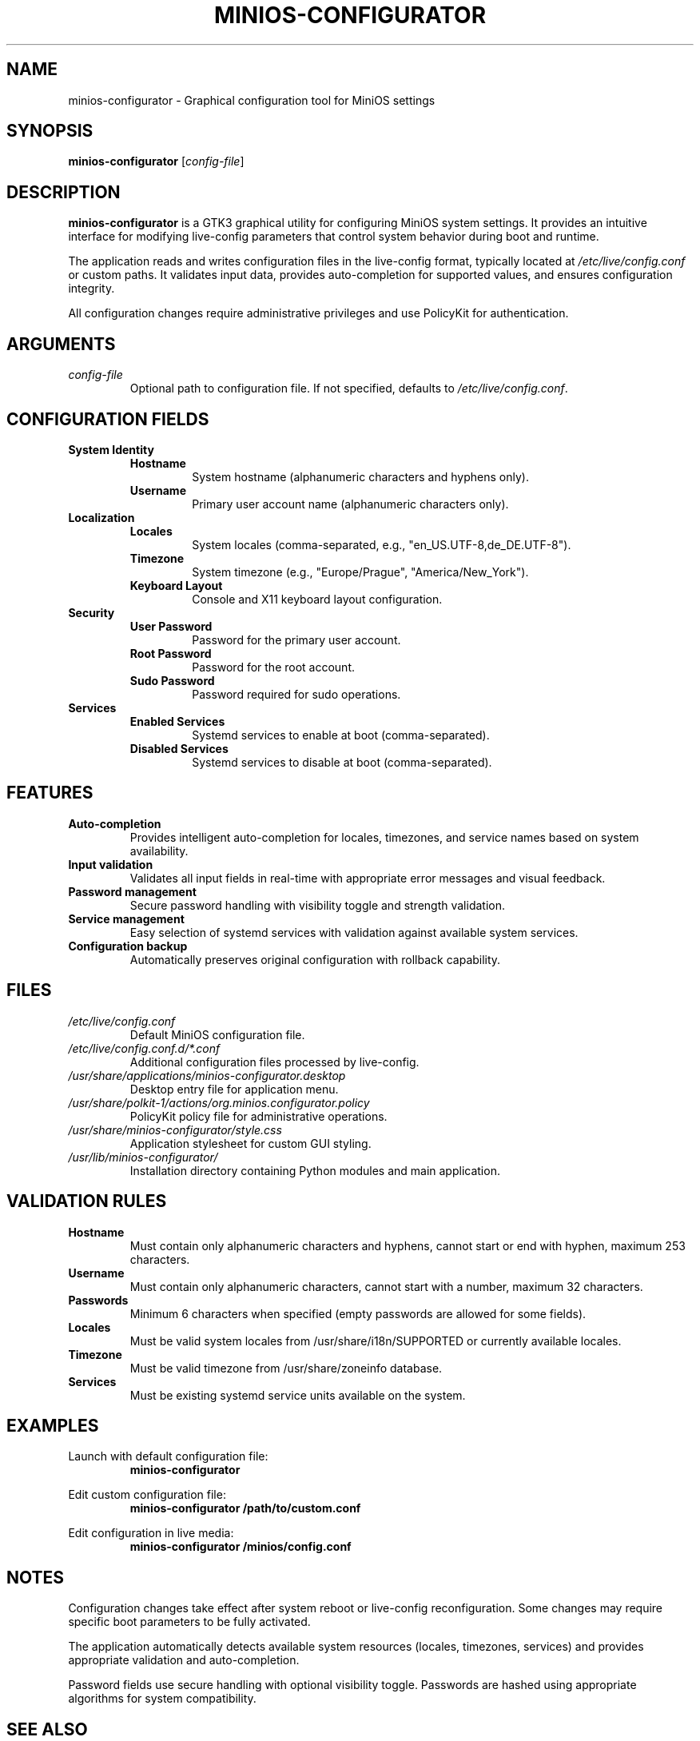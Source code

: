 .TH MINIOS-CONFIGURATOR 1 "August 2025" "MiniOS" "User Commands"
.SH NAME
minios-configurator \- Graphical configuration tool for MiniOS settings
.SH SYNOPSIS
.B minios-configurator
[\fIconfig-file\fR]
.SH DESCRIPTION
.B minios-configurator
is a GTK3 graphical utility for configuring MiniOS system settings. It provides an intuitive interface for modifying live-config parameters that control system behavior during boot and runtime.
.PP
The application reads and writes configuration files in the live-config format, typically located at
.I /etc/live/config.conf
or custom paths. It validates input data, provides auto-completion for supported values, and ensures configuration integrity.
.PP
All configuration changes require administrative privileges and use PolicyKit for authentication.
.SH ARGUMENTS
.TP
.I config-file
Optional path to configuration file. If not specified, defaults to
.IR /etc/live/config.conf .
.SH CONFIGURATION FIELDS
.TP
.B System Identity
.RS
.TP
\fBHostname\fR
System hostname (alphanumeric characters and hyphens only).
.TP
\fBUsername\fR
Primary user account name (alphanumeric characters only).
.RE
.TP
.B Localization
.RS
.TP
\fBLocales\fR
System locales (comma-separated, e.g., "en_US.UTF-8,de_DE.UTF-8").
.TP
\fBTimezone\fR
System timezone (e.g., "Europe/Prague", "America/New_York").
.TP
\fBKeyboard Layout\fR
Console and X11 keyboard layout configuration.
.RE
.TP
.B Security
.RS
.TP
\fBUser Password\fR
Password for the primary user account.
.TP
\fBRoot Password\fR
Password for the root account.
.TP
\fBSudo Password\fR
Password required for sudo operations.
.RE
.TP
.B Services
.RS
.TP
\fBEnabled Services\fR
Systemd services to enable at boot (comma-separated).
.TP
\fBDisabled Services\fR
Systemd services to disable at boot (comma-separated).
.RE
.SH FEATURES
.TP
.B Auto-completion
Provides intelligent auto-completion for locales, timezones, and service names based on system availability.
.TP
.B Input validation
Validates all input fields in real-time with appropriate error messages and visual feedback.
.TP
.B Password management
Secure password handling with visibility toggle and strength validation.
.TP
.B Service management
Easy selection of systemd services with validation against available system services.
.TP
.B Configuration backup
Automatically preserves original configuration with rollback capability.
.SH FILES
.TP
.I /etc/live/config.conf
Default MiniOS configuration file.
.TP
.I /etc/live/config.conf.d/*.conf
Additional configuration files processed by live-config.
.TP
.I /usr/share/applications/minios-configurator.desktop
Desktop entry file for application menu.
.TP
.I /usr/share/polkit-1/actions/org.minios.configurator.policy
PolicyKit policy file for administrative operations.
.TP
.I /usr/share/minios-configurator/style.css
Application stylesheet for custom GUI styling.
.TP
.I /usr/lib/minios-configurator/
Installation directory containing Python modules and main application.
.SH VALIDATION RULES
.TP
.B Hostname
Must contain only alphanumeric characters and hyphens, cannot start or end with hyphen, maximum 253 characters.
.TP
.B Username
Must contain only alphanumeric characters, cannot start with a number, maximum 32 characters.
.TP
.B Passwords
Minimum 6 characters when specified (empty passwords are allowed for some fields).
.TP
.B Locales
Must be valid system locales from /usr/share/i18n/SUPPORTED or currently available locales.
.TP
.B Timezone
Must be valid timezone from /usr/share/zoneinfo database.
.TP
.B Services
Must be existing systemd service units available on the system.
.SH EXAMPLES
.PP
Launch with default configuration file:
.RS
.B minios-configurator
.RE
.PP
Edit custom configuration file:
.RS
.B minios-configurator /path/to/custom.conf
.RE
.PP
Edit configuration in live media:
.RS
.B minios-configurator /minios/config.conf
.RE
.SH NOTES
.PP
Configuration changes take effect after system reboot or live-config reconfiguration. Some changes may require specific boot parameters to be fully activated.
.PP
The application automatically detects available system resources (locales, timezones, services) and provides appropriate validation and auto-completion.
.PP
Password fields use secure handling with optional visibility toggle. Passwords are hashed using appropriate algorithms for system compatibility.
.SH SEE ALSO
.BR minios-installer (1),
.BR live-config (7),
.BR systemctl (1),
.BR locale (1),
.BR timedatectl (1)
.SH AUTHOR
crims0n <crims0n@minios.dev>
.SH REPORTING BUGS
Report bugs to: https://github.com/minios-linux/minios-configurator/issues